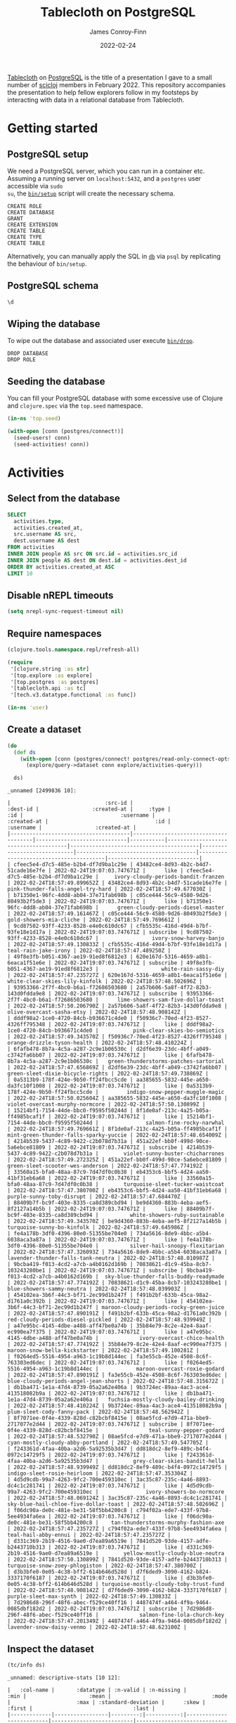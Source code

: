 :PROPERTIES:
:header-args:sql+: :engine postgresql
:header-args:sql+: :dbhost "localhost"
:header-args:sql+: :dbuser "scientist"
:header-args:sql+: :dbpass "please"
:header-args:sql+: :database "tablecloth"
:END:
#+title:  Tablecloth on PostgreSQL
#+author: James Conroy-Finn
#+date:   2022-02-24

[[https://github.com/scicloj/tablecloth][Tablecloth]] on [[https://www.postgresql.org/][PostgreSQL]] is the title of a presentation I gave to a small number
of [[https://scicloj.github.io/][scicloj]] members in February 2022. This repository accompanies the
presentation to help fellow explorers follow in my footsteps by interacting with
data in a relational database from Tablecloth.

* Getting started
** PostgreSQL setup
We need a PostgreSQL server, which you can run in a container etc. Assuming a
running server on =localhost:5432=, and a =postgres= user accessible via =sudo
su=, the [[file:bin/setup][=bin/setup=]] script will create the necessary schema.

#+begin_src sh :exports results :results output verbatim
bin/setup 2>&1
#+end_src

#+results:
: CREATE ROLE
: CREATE DATABASE
: GRANT
: CREATE EXTENSION
: CREATE TABLE
: CREATE TYPE
: CREATE TABLE

Alternatively, you can manually apply the SQL in [[file:db/][=db=]] via =psql= by replicating
the behaviour of =bin/setup=.

** PostgreSQL schema
#+begin_src sql
\d
#+end_src

#+results:
| List of relations |            |       |           |
|-------------------+------------+-------+-----------|
| Schema            | Name       | Type  | Owner     |
| public            | activities | table | scientist |
| public            | people     | table | scientist |

** Wiping the database
To wipe out the database and associated user execute [[file:bin/drop][=bin/drop=]].

#+begin_src sh :eval query :exports results :results output verbatim
bin/drop 2>&1
#+end_src

#+results:
: DROP DATABASE
: DROP ROLE

** Seeding the database
You can fill your PostgreSQL database with some excessive use of Clojure and
=clojure.spec= via the =top.seed= namespace.

#+begin_src clojure :eval never
(in-ns 'top.seed)

(with-open [conn (postgres/connect!)]
  (seed-users! conn)
  (seed-activities! conn))
#+end_src

* Activities
** Select from the database
#+begin_src sql
SELECT
  activities.type,
  activities.created_at,
  src.username AS src,
  dest.username AS dest
FROM activities
INNER JOIN people AS src ON src.id = activities.src_id
INNER JOIN people AS dest ON dest.id = activities.dest_id
ORDER BY activities.created_at ASC
LIMIT 10
#+end_src

#+results:
| type      | created_at                 | src                                  | dest                                   |
|-----------+----------------------------+--------------------------------------+----------------------------------------|
| like      | 2022-02-24 19:07:03.747671 | mint-green-sleet-patches-mustache    | blue-mostly-cloudy-mia-helvetica       |
| like      | 2022-02-24 19:07:03.747671 | red-mostly-cloudy-harvey-banjo       | salmon-cloudy-periods-zoe-lumbersexual |
| like      | 2022-02-24 19:07:03.747671 | red-rain-tyson-listicle              | sky-blue-clear-skies-sandy-forage      |
| like      | 2022-02-24 19:07:03.747671 | turquoise-drizzle-taz-selvage        | orange-thunder-falls-coco-skateboard   |
| subscribe | 2022-02-24 19:07:03.747671 | orange-thunderstorms-brutus-mustache | orchid-mostly-cloudy-harley-austin     |
| subscribe | 2022-02-24 19:07:03.747671 | black-fine-daisy-distillery          | plum-snow-rusty-drinking               |
| subscribe | 2022-02-24 19:07:03.747671 | green-drizzle-lady-cold-pressed      | blue-sleet-chloe-tumblr                |
| subscribe | 2022-02-24 19:07:03.747671 | black-thunderstorms-sam-occupy       | salmon-rain-coco-phlogiston            |
| subscribe | 2022-02-24 19:07:03.747671 | plum-drizzle-chico-locavore          | grey-clear-skies-daisy-offal           |
| subscribe | 2022-02-24 19:07:03.747671 | tan-snow-roxie-fashion-axe           | maroon-thunderstorms-sam-park          |

** Disable nREPL timeouts
#+begin_src emacs-lisp :results silent
(setq nrepl-sync-request-timeout nil)
#+end_src

** Require namespaces
#+begin_src clojure :results silent
(clojure.tools.namespace.repl/refresh-all)

(require
 '[clojure.string :as str]
 '[top.explore :as explore]
 '[top.postgres :as postgres]
 '[tablecloth.api :as tc]
 '[tech.v3.datatype.functional :as func])

(in-ns 'user)
#+end_src

** Create a dataset
#+begin_src clojure :exports both
(do
  (def ds
    (with-open [conn (postgres/connect! postgres/read-only-connect-opts)]
      (explore/query->dataset conn explore/activities-query)))

  ds)
#+end_src

#+results:
#+begin_example
_unnamed [2499836 10]:

|                              :src-id |                             :dest-id |                 :created-at |     :type |                                  :id |                               :username |                 :created-at |                                  :id |                              :username |                 :created-at |
|--------------------------------------|--------------------------------------|-----------------------------|-----------|--------------------------------------|-----------------------------------------|-----------------------------|--------------------------------------|----------------------------------------|-----------------------------|
| cfeec5e4-d7c5-485e-b2b4-df7d9ba1c29e | 43482ce4-8d93-4b2c-b4d7-51cade16e7fe | 2022-02-24T19:07:03.747671Z |      like | cfeec5e4-d7c5-485e-b2b4-df7d9ba1c29e |     ivory-cloudy-periods-bandit-franzen | 2022-02-24T18:57:49.899652Z | 43482ce4-8d93-4b2c-b4d7-51cade16e7fe |      pink-thunder-falls-angel-try-hard | 2022-02-24T18:57:49.677030Z |
| b71350e1-96fc-4dd8-ab04-37e71fab698b | c05ce444-56c9-4580-9d26-80493b2f5de3 | 2022-02-24T19:07:03.747671Z |      like | b71350e1-96fc-4dd8-ab04-37e71fab698b |      green-cloudy-periods-diesel-master | 2022-02-24T18:57:49.161467Z | c05ce444-56c9-4580-9d26-80493b2f5de3 |                gold-showers-mia-cliche | 2022-02-24T18:57:49.769661Z |
| 9cd87502-93ff-4233-8528-e4e0c610dc67 | cfb5535c-416d-49d4-b7bf-93fe18e1d17a | 2022-02-24T19:07:03.747671Z | subscribe | 9cd87502-93ff-4233-8528-e4e0c610dc67 |                 ivory-snow-harvey-banjo | 2022-02-24T18:57:49.130833Z | cfb5535c-416d-49d4-b7bf-93fe18e1d17a |                   teal-rain-jake-irony | 2022-02-24T18:57:47.489250Z |
| 49f8e3fb-b051-4367-ae19-91ed8f6812e3 | 620e167d-5316-4659-a8b1-6eaca1f51e6e | 2022-02-24T19:07:03.747671Z | subscribe | 49f8e3fb-b051-4367-ae19-91ed8f6812e3 |                    white-rain-sassy-diy | 2022-02-24T18:57:47.235727Z | 620e167d-5316-4659-a8b1-6eaca1f51e6e |         white-clear-skies-lily-kinfolk | 2022-02-24T18:57:48.502696Z |
| 93953366-2f7f-4bc0-b6a1-f72686503680 | 2a57b606-5a8f-4f72-82b3-143d0fdda9e8 | 2022-02-24T19:07:03.747671Z | subscribe | 93953366-2f7f-4bc0-b6a1-f72686503680 |      lime-showers-sam-five-dollar-toast | 2022-02-24T18:57:50.206790Z | 2a57b606-5a8f-4f72-82b3-143d0fdda9e8 |              olive-overcast-sasha-etsy | 2022-02-24T18:57:48.908142Z |
| dddf98a2-1ce0-4720-84cb-b936671c4de0 | f50936c7-70ed-4f23-8527-4326ff795348 | 2022-02-24T19:07:03.747671Z |      like | dddf98a2-1ce0-4720-84cb-b936671c4de0 |           pink-clear-skies-bo-semiotics | 2022-02-24T18:57:49.343570Z | f50936c7-70ed-4f23-8527-4326ff795348 |            orange-drizzle-tyson-health | 2022-02-24T18:57:48.410224Z |
| 6fafb478-8b7a-4c5a-a287-2c9e1b06530c | d2df6e39-23dc-4bff-a049-c3742fa6bb07 | 2022-02-24T19:07:03.747671Z |      like | 6fafb478-8b7a-4c5a-a287-2c9e1b06530c |   green-thunderstorms-patches-sartorial | 2022-02-24T18:57:47.656869Z | d2df6e39-23dc-4bff-a049-c3742fa6bb07 |       green-sleet-dixie-bicycle-rights | 2022-02-24T18:57:49.738869Z |
| 0a5313b9-178f-424e-9b50-ff24fbcc5cde | aa385655-5832-445e-a650-da3fc10f1008 | 2022-02-24T19:07:03.747671Z |      like | 0a5313b9-178f-424e-9b50-ff24fbcc5cde |         indigo-snow-pepper-muggle-magic | 2022-02-24T18:57:50.025604Z | aa385655-5832-445e-a650-da3fc10f1008 |        violet-overcast-murphy-normcore | 2022-02-24T18:57:50.130899Z |
| 15214bf1-7154-44de-bbc0-f9595f50244d | 8f1de0af-213c-4a25-b05a-ff4985bcaf1f | 2022-02-24T19:07:03.747671Z |      like | 15214bf1-7154-44de-bbc0-f9595f50244d |               salmon-fine-rocky-narwhal | 2022-02-24T18:57:49.769661Z | 8f1de0af-213c-4a25-b05a-ff4985bcaf1f | mint-green-thunder-falls-sparky-yuccie | 2022-02-24T18:57:48.654009Z |
| 4214b539-5437-4c89-9422-c2b078d7b31a | 451a22ef-bb0f-499d-90ce-5a6ebce81809 | 2022-02-24T19:07:03.747671Z | subscribe | 4214b539-5437-4c89-9422-c2b078d7b31a |        violet-sunny-buster-chicharrones | 2022-02-24T18:57:49.272325Z | 451a22ef-bb0f-499d-90ce-5a6ebce81809 |       green-sleet-scooter-wes-anderson | 2022-02-24T18:57:47.774192Z |
| 33560a15-bfa0-48aa-87c9-7d47df0c0b38 | eb4353c6-bbf5-4d24-aa50-41bf31eb6a68 | 2022-02-24T19:07:03.747671Z |      like | 33560a15-bfa0-48aa-87c9-7d47df0c0b38 |        turquoise-sleet-tucker-waistcoat | 2022-02-24T18:57:47.380700Z | eb4353c6-bbf5-4d24-aa50-41bf31eb6a68 |              purple-sunny-toby-disrupt | 2022-02-24T18:57:47.684470Z |
| 88409b7f-bc9f-403e-8335-ca8d389cbd94 | be9d4360-883b-4eba-aef5-8f2127a14b5b | 2022-02-24T19:07:03.747671Z |      like | 88409b7f-bc9f-403e-8335-ca8d389cbd94 |          white-showers-ruby-sustainable | 2022-02-24T18:57:49.343570Z | be9d4360-883b-4eba-aef5-8f2127a14b5b |             turquoise-sunny-bo-kinfolk | 2022-02-24T18:57:49.645986Z |
| fe4a178b-3df0-4396-80e0-51355be704e0 | 734a5616-8de9-4bbc-a5b4-6038aca3a87a | 2022-02-24T19:07:03.747671Z |      like | fe4a178b-3df0-4396-80e0-51355be704e0 |          silver-hail-snoopy-flexitarian | 2022-02-24T18:57:47.326093Z | 734a5616-8de9-4bbc-a5b4-6038aca3a87a |     lavender-thunder-falls-tank-neutra | 2022-02-24T18:57:48.010987Z |
| 9bcba419-f013-4cd2-a7cb-a4b0162d169b | 70838621-d1c9-45ba-8cb7-103243280be1 | 2022-02-24T19:07:03.747671Z | subscribe | 9bcba419-f013-4cd2-a7cb-a4b0162d169b |  sky-blue-thunder-falls-buddy-readymade | 2022-02-24T18:57:47.774192Z | 70838621-d1c9-45ba-8cb7-103243280be1 |              blue-showers-sammy-neutra | 2022-02-24T18:57:48.039903Z |
| 454102ea-3b6f-44c3-bf71-2ec99d1b247f | f491b2bf-633b-45ca-98a2-d1761a0c392b | 2022-02-24T19:07:03.747671Z |      like | 454102ea-3b6f-44c3-bf71-2ec99d1b247f | maroon-cloudy-periods-rocky-green-juice | 2022-02-24T18:57:47.890191Z | f491b2bf-633b-45ca-98a2-d1761a0c392b |      red-cloudy-periods-diesel-pickled | 2022-02-24T18:57:48.939949Z |
| a47e95bc-4145-4dbe-a488-aff47be0a74b | 35b84e79-8c2e-42e4-8aaf-ec990ea7f375 | 2022-02-24T19:07:03.747671Z |      like | a47e95bc-4145-4dbe-a488-aff47be0a74b |             ivory-overcast-chico-health | 2022-02-24T18:57:47.774192Z | 35b84e79-8c2e-42e4-8aaf-ec990ea7f375 |          maroon-snow-bella-kickstarter | 2022-02-24T18:57:49.100281Z |
| f0264ed5-5516-4954-a963-1c19b8d144ec | fa3e55cb-452e-4508-8c6f-763303ed6dec | 2022-02-24T19:07:03.747671Z |      like | f0264ed5-5516-4954-a963-1c19b8d144ec |            maroon-overcast-roxie-godard | 2022-02-24T18:57:47.890191Z | fa3e55cb-452e-4508-8c6f-763303ed6dec |  blue-cloudy-periods-angel-jean-shorts | 2022-02-24T18:57:48.315672Z |
| db1ba471-1e1a-47d4-8739-05a2a62e406a | 9b3724ec-89aa-4ac3-ace4-413518082b9a | 2022-02-24T19:07:03.747671Z |      like | db1ba471-1e1a-47d4-8739-05a2a62e406a |   fuchsia-mostly-cloudy-bailey-drinking | 2022-02-24T18:57:48.410224Z | 9b3724ec-89aa-4ac3-ace4-413518082b9a |             plum-sleet-cody-fanny-pack | 2022-02-24T18:57:48.562942Z |
| 8f7071ee-0f4e-4339-828d-c82bcbf8415e | 08ae5fcd-e7d9-471a-bbe9-2717077e2d44 | 2022-02-24T19:07:03.747671Z | subscribe | 8f7071ee-0f4e-4339-828d-c82bcbf8415e |                teal-sunny-pepper-godard | 2022-02-24T18:57:48.532790Z | 08ae5fcd-e7d9-471a-bbe9-2717077e2d44 |       cyan-mostly-cloudy-abby-portland | 2022-02-24T18:57:49.547705Z |
| f243361d-4faa-40ba-a2d6-5a92535b3d47 | dd818dc2-8ef9-489c-b4f4-0972c14729f5 | 2022-02-24T19:07:03.747671Z |      like | f243361d-4faa-40ba-a2d6-5a92535b3d47 |           grey-clear-skies-bandit-hella | 2022-02-24T18:57:48.939949Z | dd818dc2-8ef9-489c-b4f4-0972c14729f5 |            indigo-sleet-rosie-heirloom | 2022-02-24T18:57:47.353304Z |
| 4d5d9cdb-99a7-4263-9fc2-700e459310ec | 3ac35c87-235c-4a46-8893-dc4c1c281741 | 2022-02-24T19:07:03.747671Z |      like | 4d5d9cdb-99a7-4263-9fc2-700e459310ec |               ivory-showers-bo-normcore | 2022-02-24T18:57:48.069124Z | 3ac35c87-235c-4a46-8893-dc4c1c281741 |  sky-blue-hail-chloe-five-dollar-toast | 2022-02-24T18:57:48.502696Z |
| f06dc90a-de0c-481e-be31-58f5bb4200c8 | c794f02a-ede7-433f-97b8-5ee4934fa6ea | 2022-02-24T19:07:03.747671Z |      like | f06dc90a-de0c-481e-be31-58f5bb4200c8 |    tan-thunderstorms-murphy-fashion-axe | 2022-02-24T18:57:47.235727Z | c794f02a-ede7-433f-97b8-5ee4934fa6ea |                   teal-hail-abby-ennui | 2022-02-24T18:57:47.235727Z |
| d331c369-2b19-4516-9ae0-d7ea89a6519e | 7841d520-93de-4157-adfe-b2443710b313 | 2022-02-24T19:07:03.747671Z |      like | d331c369-2b19-4516-9ae0-d7ea89a6519e |        yellow-mostly-cloudy-blue-neutra | 2022-02-24T18:57:50.130899Z | 7841d520-93de-4157-adfe-b2443710b313 |         turquoise-snow-zoey-phlogiston | 2022-02-24T18:57:47.380700Z |
| d3b3bfe0-0e05-4c38-bff2-614b646d528d | d7f6ded9-3090-4162-b824-3337170f6187 | 2022-02-24T19:07:03.747671Z |      like | d3b3bfe0-0e05-4c38-bff2-614b646d528d | turquoise-mostly-cloudy-toby-trust-fund | 2022-02-24T18:57:48.908142Z | d7f6ded9-3090-4162-b824-3337170f6187 |                 purple-sleet-max-synth | 2022-02-24T18:57:49.130833Z |
| 7d2986d8-296f-48f6-abec-f529ce40ff16 | 4487474f-a464-4f9a-9464-0085dbf182d2 | 2022-02-24T19:07:03.747671Z | subscribe | 7d2986d8-296f-48f6-abec-f529ce40ff16 |             salmon-fine-lola-church-key | 2022-02-24T18:57:47.201349Z | 4487474f-a464-4f9a-9464-0085dbf182d2 |              lavender-snow-daisy-venmo | 2022-02-24T18:57:48.623100Z |
#+end_example

** Inspect the dataset
#+begin_src clojure :exports both
(tc/info ds)
#+end_src

#+results:
#+begin_example
_unnamed: descriptive-stats [10 12]:

|   :col-name |       :datatype | :n-valid | :n-missing |                     :min |                    :mean |                                :mode |                     :max | :standard-deviation |      :skew |                               :first |                                :last |
|-------------|-----------------|---------:|-----------:|--------------------------|--------------------------|--------------------------------------|--------------------------|--------------------:|-----------:|--------------------------------------|--------------------------------------|
| :created-at | :packed-instant |  2499836 |          0 | 2022-02-24T19:07:03.747Z | 2022-02-24T19:07:29.117Z |                                      | 2022-02-24T19:07:55.018Z |      14721.73272912 | 0.03284974 |          2022-02-24T19:07:03.747671Z |          2022-02-24T19:07:55.018267Z |
| :created-at | :packed-instant |  2499836 |          0 | 2022-02-24T18:57:47.142Z | 2022-02-24T18:57:48.666Z |                                      | 2022-02-24T18:57:50.277Z |        905.90169288 | 0.08215281 |          2022-02-24T18:57:49.899652Z |          2022-02-24T18:57:47.802645Z |
| :created-at | :packed-instant |  2499836 |          0 | 2022-02-24T18:57:47.142Z | 2022-02-24T18:57:48.667Z |                                      | 2022-02-24T18:57:50.277Z |        905.88028294 | 0.07982044 |          2022-02-24T18:57:49.677030Z |          2022-02-24T18:57:47.235727Z |
|    :dest-id |           :uuid |  2499836 |          0 |                          |                          | 86bc6506-bda6-4050-8fcd-71f2f5590c46 |                          |                     |            | 43482ce4-8d93-4b2c-b4d7-51cade16e7fe | 1274cfaf-f58c-4e12-a5c6-d088c673b407 |
|         :id |           :uuid |  2499836 |          0 |                          |                          | ca5dd3b1-6951-4da6-a445-afc2020a95c4 |                          |                     |            | cfeec5e4-d7c5-485e-b2b4-df7d9ba1c29e | e55ad0a2-5bc8-43ed-8084-8942e7ffd1d4 |
|         :id |           :uuid |  2499836 |          0 |                          |                          | 86bc6506-bda6-4050-8fcd-71f2f5590c46 |                          |                     |            | 43482ce4-8d93-4b2c-b4d7-51cade16e7fe | 1274cfaf-f58c-4e12-a5c6-d088c673b407 |
|     :src-id |           :uuid |  2499836 |          0 |                          |                          | ca5dd3b1-6951-4da6-a445-afc2020a95c4 |                          |                     |            | cfeec5e4-d7c5-485e-b2b4-df7d9ba1c29e | e55ad0a2-5bc8-43ed-8084-8942e7ffd1d4 |
|       :type |         :string |  2499836 |          0 |                          |                          |                            subscribe |                          |                     |            |                                 like |                            subscribe |
|   :username |           :text |  2499836 |          0 |                          |                          |   mint-green-overcast-lily-slow-carb |                          |                     |            |  ivory-cloudy-periods-bandit-franzen |            cyan-drizzle-sadie-keytar |
|   :username |           :text |  2499836 |          0 |                          |                          |        cyan-mostly-cloudy-roxie-echo |                          |                     |            |    pink-thunder-falls-angel-try-hard |            green-hail-snoopy-selfies |
#+end_example

** Activity by week
*** Group by week
#+begin_src clojure :exports both
(do
  (def weekly (explore/weekly ds))
  weekly)
#+end_src

#+results:
#+begin_example
_unnamed [2499836 12]:

|                              :src-id |                             :dest-id |                 :created-at |     :type |                                  :id |                              :username |                 :created-at |                                  :id |                                :username |                 :created-at |      :date |      :week |
|--------------------------------------|--------------------------------------|-----------------------------|-----------|--------------------------------------|----------------------------------------|-----------------------------|--------------------------------------|------------------------------------------|-----------------------------|------------|------------|
| ca9dc310-e4ca-480a-9d14-ba95e9377362 | c870a017-63ab-4cd3-83ea-9031ed9ca4d7 | 2022-02-24T19:07:07.938374Z |      like | ca9dc310-e4ca-480a-9d14-ba95e9377362 |       green-clear-skies-sophie-schlitz | 2022-02-24T18:57:48.908142Z | c870a017-63ab-4cd3-83ea-9031ed9ca4d7 |              black-sunny-ginger-drinking | 2022-02-24T18:57:47.142440Z | 2022-02-24 | 2022-02-21 |
| f0dfcf69-8165-4022-b4cd-13b74e118848 | ec20ebb8-2894-43d8-aa43-60c2575917d3 | 2022-02-24T19:07:36.736046Z |      like | f0dfcf69-8165-4022-b4cd-13b74e118848 |     maroon-showers-baxter-lumbersexual | 2022-02-24T18:57:48.593028Z | ec20ebb8-2894-43d8-aa43-60c2575917d3 |         orange-partly-cloudy-luna-deep-v | 2022-02-24T18:57:47.142440Z | 2022-02-24 | 2022-02-21 |
| a248b20d-385c-4e61-9eb8-d16b22e95961 | dcac61d4-37f9-4748-b504-5f084009fca1 | 2022-02-24T19:07:30.945008Z | subscribe | a248b20d-385c-4e61-9eb8-d16b22e95961 |               turquoise-snow-bo-hoodie | 2022-02-24T18:57:50.025604Z | dcac61d4-37f9-4748-b504-5f084009fca1 |                  grey-snow-teddy-selvage | 2022-02-24T18:57:47.142440Z | 2022-02-24 | 2022-02-21 |
| 5eaa9c69-dec8-47e8-8e3d-fbdaa4468f12 | 7e27ce80-3215-4270-bb96-f60bbd7bfedc | 2022-02-24T19:07:36.936677Z |      like | 5eaa9c69-dec8-47e8-8e3d-fbdaa4468f12 |            olive-hail-milo-shabby-chic | 2022-02-24T18:57:47.573653Z | 7e27ce80-3215-4270-bb96-f60bbd7bfedc |     sky-blue-thunderstorms-charlie-plaid | 2022-02-24T18:57:47.142440Z | 2022-02-24 | 2022-02-21 |
| 3985737f-fe99-411c-b944-075e6afc94d6 | c1683cae-54e0-4182-b5aa-50689b6871c7 | 2022-02-24T19:07:17.962253Z |      like | 3985737f-fe99-411c-b944-075e6afc94d6 | orchid-mostly-cloudy-zoey-cold-pressed | 2022-02-24T18:57:47.235727Z | c1683cae-54e0-4182-b5aa-50689b6871c7 |    turquoise-thunder-falls-charlie-pbr-b | 2022-02-24T18:57:47.142440Z | 2022-02-24 | 2022-02-21 |
| 55493947-fc4c-4d72-8767-8069c2f0e55f | b41b067f-39ab-47ea-9910-caa2c783e9d5 | 2022-02-24T19:07:27.157751Z |      like | 55493947-fc4c-4d72-8767-8069c2f0e55f |               purple-sunny-max-schlitz | 2022-02-24T18:57:48.939949Z | b41b067f-39ab-47ea-9910-caa2c783e9d5 |          tan-partly-cloudy-princess-echo | 2022-02-24T18:57:47.142440Z | 2022-02-24 | 2022-02-21 |
| 7881d17a-6f44-4608-97fa-c1d8f2d87122 | 9d87654f-c5bc-49bb-9750-521a378f90d9 | 2022-02-24T19:07:20.569412Z |      like | 7881d17a-6f44-4608-97fa-c1d8f2d87122 |           lime-partly-cloudy-blue-90-s | 2022-02-24T18:57:49.415506Z | 9d87654f-c5bc-49bb-9750-521a378f90d9 |              orange-snow-diamond-pickled | 2022-02-24T18:57:47.142440Z | 2022-02-24 | 2022-02-21 |
| d9db33ef-d296-4879-a997-93626cb78755 | 4cb3f5a2-ba06-47d1-a174-57f4a2136f02 | 2022-02-24T19:07:20.466906Z | subscribe | d9db33ef-d296-4879-a997-93626cb78755 |              lime-hail-patches-pickled | 2022-02-24T18:57:47.489250Z | 4cb3f5a2-ba06-47d1-a174-57f4a2136f02 |            cyan-clear-skies-misty-celiac | 2022-02-24T18:57:47.142440Z | 2022-02-24 | 2022-02-21 |
| b6cbd3e8-0dc9-4ed2-8c12-1defc86c4898 | 8964b05e-7d5a-47da-b07d-f15cfaf90555 | 2022-02-24T19:07:27.157751Z | subscribe | b6cbd3e8-0dc9-4ed2-8c12-1defc86c4898 |                 salmon-sleet-milo-vice | 2022-02-24T18:57:49.769661Z | 8964b05e-7d5a-47da-b07d-f15cfaf90555 |               blue-snow-sasha-fanny-pack | 2022-02-24T18:57:47.142440Z | 2022-02-24 | 2022-02-21 |
| 9ee62e42-59ee-4f1b-adf2-24de734c95be | 1e338fe1-f030-405c-8efb-b73bfc6165c3 | 2022-02-24T19:07:49.455149Z |      like | 9ee62e42-59ee-4f1b-adf2-24de734c95be |            white-showers-missy-flannel | 2022-02-24T18:57:50.277562Z | 1e338fe1-f030-405c-8efb-b73bfc6165c3 |               maroon-snow-baby-authentic | 2022-02-24T18:57:47.142440Z | 2022-02-24 | 2022-02-21 |
| 9bbdeca0-4ee3-492b-a69a-d3db685f66b4 | 3a124e02-3638-4275-a796-e0ce48f9e0e8 | 2022-02-24T19:07:20.167345Z |      like | 9bbdeca0-4ee3-492b-a69a-d3db685f66b4 |                 cyan-sunny-jack-deep-v | 2022-02-24T18:57:48.532790Z | 3a124e02-3638-4275-a796-e0ce48f9e0e8 |           orange-rain-cocoa-lumbersexual | 2022-02-24T18:57:47.142440Z | 2022-02-24 | 2022-02-21 |
| 8d6ef40b-0656-4407-aea7-d291cabdeeac | b52b7694-2920-4422-b6fc-f386516deedd | 2022-02-24T19:07:28.346975Z | subscribe | 8d6ef40b-0656-4407-aea7-d291cabdeeac | purple-cloudy-periods-bailey-wayfarers | 2022-02-24T18:57:49.800476Z | b52b7694-2920-4422-b6fc-f386516deedd |               silver-rain-dakota-bitters | 2022-02-24T18:57:47.142440Z | 2022-02-24 | 2022-02-21 |
| 66552fb4-c35b-4d8b-a262-8ba6ef38d979 | 2fa3c728-8110-4557-a6a4-3b849c33a61a | 2022-02-24T19:07:06.648163Z |      like | 66552fb4-c35b-4d8b-a262-8ba6ef38d979 |        lime-snow-rascal-intelligentsia | 2022-02-24T18:57:48.128198Z | 2fa3c728-8110-4557-a6a4-3b849c33a61a |           violet-overcast-sparky-cleanse | 2022-02-24T18:57:47.142440Z | 2022-02-24 | 2022-02-21 |
| 3d154638-c2a6-4800-a889-43c9ed3a2216 | 36cb9740-ec85-4943-aa66-4f076e44e112 | 2022-02-24T19:07:43.373206Z |      like | 3d154638-c2a6-4800-a889-43c9ed3a2216 |                tan-fine-chance-disrupt | 2022-02-24T18:57:49.831429Z | 36cb9740-ec85-4943-aa66-4f076e44e112 |                  ivory-sleet-chloe-irony | 2022-02-24T18:57:47.142440Z | 2022-02-24 | 2022-02-21 |
| b92ecb01-fc14-477a-8d02-a44fb397d0f8 | a29676ba-18f3-456e-9758-e2064b829411 | 2022-02-24T19:07:09.518495Z |      like | b92ecb01-fc14-477a-8d02-a44fb397d0f8 |                gold-sleet-ruby-butcher | 2022-02-24T18:57:49.677030Z | a29676ba-18f3-456e-9758-e2064b829411 |                    blue-hail-riley-pbr-b | 2022-02-24T18:57:47.142440Z | 2022-02-24 | 2022-02-21 |
| a98cd518-0587-43d4-9980-a286dffa493a | bef700bb-3a8a-4404-847f-d2cd24ebeffe | 2022-02-24T19:07:05.456621Z | subscribe | a98cd518-0587-43d4-9980-a286dffa493a |         olive-thunder-falls-zeus-ennui | 2022-02-24T18:57:48.252188Z | bef700bb-3a8a-4404-847f-d2cd24ebeffe |           gold-partly-cloudy-sadie-paleo | 2022-02-24T18:57:47.142440Z | 2022-02-24 | 2022-02-21 |
| 55361f39-1964-495b-b9cb-a14d37f12481 | 5a7b16d9-53fa-40f6-91c0-bcd2c587aa4c | 2022-02-24T19:07:04.961635Z | subscribe | 55361f39-1964-495b-b9cb-a14d37f12481 |   ivory-thunder-falls-shadow-wayfarers | 2022-02-24T18:57:49.899652Z | 5a7b16d9-53fa-40f6-91c0-bcd2c587aa4c |             blue-showers-chloe-readymade | 2022-02-24T18:57:47.142440Z | 2022-02-24 | 2022-02-21 |
| fd4f4376-892b-4320-82d7-45ff86a16f71 | e1d573cd-3174-4039-9368-75392fe5e0f4 | 2022-02-24T19:07:32.537292Z |      like | fd4f4376-892b-4320-82d7-45ff86a16f71 |            magenta-showers-sassy-pabst | 2022-02-24T18:57:48.809958Z | e1d573cd-3174-4039-9368-75392fe5e0f4 |                yellow-sunny-tank-banh-mi | 2022-02-24T18:57:47.142440Z | 2022-02-24 | 2022-02-21 |
| 0d09ddf2-2704-4309-8a85-81e0bc9d163c | fe767899-0d9e-48a5-853c-317de09f974e | 2022-02-24T19:07:24.962186Z | subscribe | 0d09ddf2-2704-4309-8a85-81e0bc9d163c |   magenta-overcast-pepper-cold-pressed | 2022-02-24T18:57:49.063203Z | fe767899-0d9e-48a5-853c-317de09f974e |                azure-showers-snoopy-roof | 2022-02-24T18:57:47.142440Z | 2022-02-24 | 2022-02-21 |
| 0c9bf9f3-435c-4d86-a194-e497047b261f | 0716fc0c-0316-42a0-b441-17ed2197e0d8 | 2022-02-24T19:07:14.445966Z | subscribe | 0c9bf9f3-435c-4d86-a194-e497047b261f |                  white-sleet-taz-retro | 2022-02-24T18:57:48.593028Z | 0716fc0c-0316-42a0-b441-17ed2197e0d8 |               magenta-sleet-rascal-tilde | 2022-02-24T18:57:47.142440Z | 2022-02-24 | 2022-02-21 |
| 8ee2c191-05ba-4f9b-8cbc-c991400b9aaf | 62b48251-375e-406d-8ccc-cf140f4abcb4 | 2022-02-24T19:07:44.816850Z | subscribe | 8ee2c191-05ba-4f9b-8cbc-c991400b9aaf |              orange-sleet-sadie-occupy | 2022-02-24T18:57:47.517352Z | 62b48251-375e-406d-8ccc-cf140f4abcb4 |          yellow-thunderstorms-toby-vegan | 2022-02-24T18:57:47.142440Z | 2022-02-24 | 2022-02-21 |
| e2469661-2f4b-4101-8362-ba7f087c0f5f | 53691ac1-d811-4af7-a3d8-02ca8dfd42d0 | 2022-02-24T19:07:05.456621Z | subscribe | e2469661-2f4b-4101-8362-ba7f087c0f5f |        blue-thunder-falls-sugar-hoodie | 2022-02-24T18:57:48.908142Z | 53691ac1-d811-4af7-a3d8-02ca8dfd42d0 | azure-thunder-falls-precious-microdosing | 2022-02-24T18:57:47.142440Z | 2022-02-24 | 2022-02-21 |
| c2688fd0-238a-4368-93b2-de4280d22f6e | 551f9b68-9954-4ce6-bc84-e32a73b73156 | 2022-02-24T19:07:19.464657Z |      like | c2688fd0-238a-4368-93b2-de4280d22f6e |      lime-thunderstorms-snoopy-butcher | 2022-02-24T18:57:48.284467Z | 551f9b68-9954-4ce6-bc84-e32a73b73156 |         azure-thunderstorms-ruby-franzen | 2022-02-24T18:57:47.142440Z | 2022-02-24 | 2022-02-21 |
| 7d179b15-df82-4930-8067-60a3eb9f4516 | 223b92a2-d282-4550-b682-0b497167ac6c | 2022-02-24T19:07:50.512659Z | subscribe | 7d179b15-df82-4930-8067-60a3eb9f4516 |       teal-cloudy-periods-jake-hashtag | 2022-02-24T18:57:48.157831Z | 223b92a2-d282-4550-b682-0b497167ac6c |     yellow-mostly-cloudy-molly-pinterest | 2022-02-24T18:57:47.142440Z | 2022-02-24 | 2022-02-21 |
| d562e957-bd24-47c6-b32e-bc49246ecf38 | e7957a4c-b069-40de-95ff-3daa0d1c8990 | 2022-02-24T19:07:30.243125Z |      like | d562e957-bd24-47c6-b32e-bc49246ecf38 |  olive-mostly-cloudy-riley-3-wolf-moon | 2022-02-24T18:57:49.100281Z | e7957a4c-b069-40de-95ff-3daa0d1c8990 |        teal-partly-cloudy-milo-raw-denim | 2022-02-24T18:57:47.142440Z | 2022-02-24 | 2022-02-21 |
#+end_example

*** Frequencies
#+begin_src clojure :exports both
(sort-by second > (map vec (frequencies (map str (tc/column weekly :type)))))
#+end_src

#+results:
| subscribe | 1250241 |
| like      | 1249595 |

* Development
** Faker
To make things a little more fun, we use some Faker fixtures to generate data.
Rather than building on top of Ruby, Perl, Java or any other language, we'll
instead work with data, which requires some vendoring via a little shell script.

#+name: fixture-urls
- https://raw.githubusercontent.com/DiUS/java-faker/master/src/main/resources/en/color.yml
- https://raw.githubusercontent.com/DiUS/java-faker/master/src/main/resources/en/dog.yml
- https://raw.githubusercontent.com/DiUS/java-faker/master/src/main/resources/en/hacker.yml
- https://raw.githubusercontent.com/DiUS/java-faker/master/src/main/resources/en/hipster.yml
- https://raw.githubusercontent.com/DiUS/java-faker/master/src/main/resources/en/weather.yml

#+begin_src sh :var urls=fixture-urls :results silent
for url in $urls; do
  curl --silent --location "$url" \
    | yq --output-format json '.en.faker' \
    | jet --from json --out edn --keywordize --pretty \
    > "resources/fixtures/$(basename "$url" ".yml").edn"
done
#+end_src
